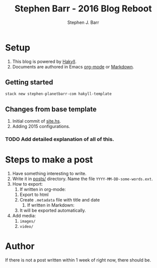 #+TITLE: Stephen Barr - 2016 Blog Reboot
#+AUTHOR: Stephen J. Barr


* Setup

  1. This blog is powered by [[https://jaspervdj.be/hakyll/][Hakyll]].
  2. Documents are authored in Emacs [[http://orgmode.org/][org-mode]] or [[https://daringfireball.net/projects/markdown/][Markdown]].


** Getting started


   #+begin_src sh
   stack new stephen-planetbarr-com hakyll-template
   #+end_src

** Changes from base template

   1. Initial commit of [[https://github.com/stephenjbarr/stephen-planetbarr-com/commit/11e5ff6f0a464cc29f753ec990e205e1190ec290/site.hs][site.hs]].
   2. Adding 2015 configurations.

*** TODO Add detailed explanation of all of this.

* Steps to make a post

  1. Have something interesting to write.
  2. Write it in [[https://github.com/stephenjbarr/stephen-planetbarr-com/tree/master/posts][posts/]] directory. Name the file =YYYY-MM-DD-some-words.ext=.
  3. How to export:
     1. If written in org-mode:
	1. Export to html
	2. Create =.metadata= file with title and date
     2. If written in Markdown:
	1. It will be exported automatically.
  4. Add media:
     1. =images/=
     2. =video/=


* Author
  
  If there is not a post written within 1 week of right now, there should be.

